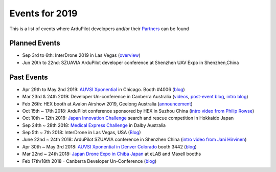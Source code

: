 .. _events:
    
===============
Events for 2019
===============

This is a list of events where ArduPilot developers and/or their `Partners <http://ardupilot.org/about/Partners>`__ can be found

Planned Events
--------------

- Sep 3rd to 6th: InterDrone 2019 in Las Vegas (`overview <https://www.interdrone.com/conference/overview/>`__)
- Jun 20th to 22nd: SZUAVIA ArduPilot developer conference at Shenzhen UAV Expo in Shenzhen,China

Past Events
-----------

- Apr 29th to May 2nd 2019: `AUVSI Xponential <https://www.xponential.org/xponential2019/public/enter.aspx>`__ in Chicago.  Booth #4006 (`blog <https://discuss.ardupilot.org/t/ardupilot-and-partners-at-auvsi-xponential-2019/41428>`__)
- Mar 23rd & 24th 2019: Developer Un-conference in Canberra Australia (`videos <https://www.youtube.com/playlist?list=PLC8WVaJJhN4wApCP6BkbDKQL_TkVHQqmy>`__, `post-event blog <https://discuss.ardupilot.org/t/ardupilot-unconference-2019/40155>`__, `intro blog <https://discuss.ardupilot.org/t/ardupilot-developer-meetup-in-canberra-march-23rd-and-24th-2019>`__)
- Feb 26th: HEX booth at Avalon Airshow 2019, Geelong Australia (`announcement <https://discuss.cubepilot.org/t/avalon-airshow-2019-come-meet-us/195>`__)
- Oct 15th ~ 17th 2018: ArduPilot conference sponsored by HEX in Suzhou China (`intro video from Philip Rowse <https://youtu.be/_2Qnm0TDoZA?t=1677>`__)
- Oct 10th ~ 12th 2018: `Japan Innovation Challenge <https://prtimes.jp/main/html/rd/p/000000148.000026811.html>`__ search and rescue competition in Hokkaido Japan
- Sep 24th ~ 28th 2018: `Medical Express Challenge <https://uavchallenge.org/medical-express/>`__ in Dalby Australia
- Sep 5th ~ 7th 2018: InterDrone in Las Vegas, USA (`Blog <https://discuss.ardupilot.org/t/join-us-at-the-ardupilot-after-hours-at-interdrone-thursday-sept-6-7-00-pm-8-15-pm>`__)
- June 22nd ~ 24th 2018: ArduPilot SZUAVIA conference in Shenzhen China (`intro video from Jani Hirvinen <https://www.youtube.com/watch?v=JvRhIh_cQzU>`__)
- Apr 30th ~ May 3rd 2018: `AUVSI Xponential in Denver Colorado <http://www.xponential.org/xponential2018/public/enter.aspx>`__ booth 3442 (`blog <https://discuss.ardupilot.org/t/ardupilot-at-auvsi-exponential-18>`__)
- Mar 22nd ~ 24th 2018: `Japan Drone Expo in Chiba Japan <http://www.japan-drone.com/en_la/>`__ at eLAB and Maxell booths
- Feb 17th/18th 2018 - Canberra Developer Un-Conference (`blog <https://discuss.ardupilot.org/t/ardupilot-unconference-2018-presentations>`__)